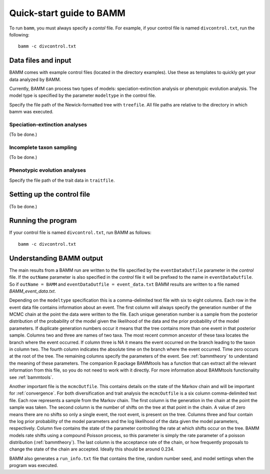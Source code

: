 .. _quickstart:

Quick-start guide to BAMM
=========================

To run ``bamm``, you must always specify a *contol* file. For example,
if your control file is named ``divcontrol.txt``, run the following::

    bamm -c divcontrol.txt

Data files and input
--------------------

BAMM comes with example control files (located in the directory examples).
Use these as templates to quickly get your data analyzed by BAMM.

Currently, BAMM can process two types of models:
speciation-extinction analysis or phenotypic evolution analysis.
The model type is specified by the parameter ``modeltype`` in the control file.

Specify the file path of the Newick-formatted tree with ``treefile``.
All file paths are relative to the directory in which bamm was executed.

Speciation-extinction analyses
******************************

(To be done.)

Incomplete taxon sampling
*************************

(To be done.)

Phenotypic evolution analyses
*****************************

Specify the file path of the trait data in ``traitfile``.

Setting up the control file
---------------------------

(To be done.)

Running the program
-------------------

If your control file is named ``divcontrol.txt``, run BAMM as follows::

    bamm -c divcontrol.txt

Understanding BAMM output
-------------------------

The main results from a BAMM run are written to the file specified by the
``eventDataOutfile`` parameter in the *control* file.  If the ``outName``
parameter is also specified in the *control* file it will be prefixed to the name
in ``eventDataOutfile``. So if ``outName = BAMM`` and ``eventDataOutfile = event_data.txt``
BAMM results are written to a file named *BAMM_event_data.txt*. 

Depending on the ``modeltype`` specification this is a comma-delimited text file with
six to eight columns.  Each row in the event data file contains information about an 
event. The first column will always specify the generation number of the MCMC chain at 
the point the data were written to the file. Each unique generation number is a sample
from the posterior distribution of the probability of the model given the likelihood of
the data and the prior probability of the model parameters. If duplicate generation 
numbers occur it means that the tree contains more than one event in that posterior
sample. Columns two and three are names of two taxa. The most recent common ancestor of 
these taxa locates the branch where the event occurred. If column three is NA it means the 
event occurred on the branch leading to the taxon in column two. The fourth column 
indicates the absolute time on the branch where the event occurred. Time zero occurs at 
the root of the tree. The remaining columns specify the parameters of the event. See
:ref:`bammtheory` to understand the meaning of these parameters. The companion R package
BAMMtools has a function that can extract all the relevant information from this file, so
you do not need to work with it directly. For more information about BAMMtools functionality
see :ref:`bammtools`.

Another important file is the ``mcmcOutfile``. This contains details on the state of
the Markov chain and will be important for :ref:`convergence`. For both diversification
and trait analysis the ``mcmcOutfile`` is a six column comma-delimited text file. Each row
represents a sample from the Markov chain. The first column is the generation in the chain at
the point the sample was taken. The second column is the number of shifts on the tree at that
point in the chain. A value of zero means there are no shifts so only a single event, the root
event, is present on the tree. Columns three and four contain the log prior probability of the
model parameters and the log likelihood of the data given the model parameters, respectively.
Column five contains the state of the parameter controlling the rate at which shifts occur on
the tree. BAMM models rate shifts using a compound Poisson process, so this parameter is
simply the rate parameter of a poisson distribution (:ref:`bammtheory`). The last column
is the acceptance rate of the chain, or how frequently proposals to change the state of the
chain are accepted. Ideally this should be around 0.234.

BAMM also generates a ``run_info.txt`` file that contains the time, random number seed, and model
settings when the program was executed. 

